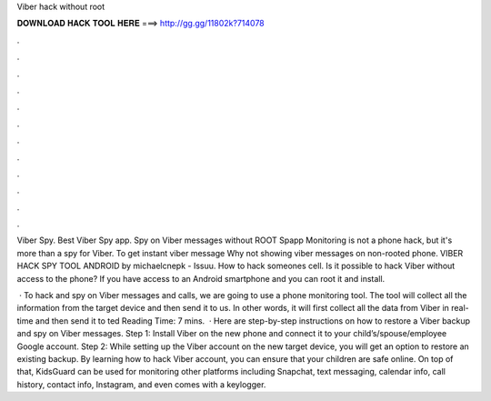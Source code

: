 Viber hack without root



𝐃𝐎𝐖𝐍𝐋𝐎𝐀𝐃 𝐇𝐀𝐂𝐊 𝐓𝐎𝐎𝐋 𝐇𝐄𝐑𝐄 ===> http://gg.gg/11802k?714078



.



.



.



.



.



.



.



.



.



.



.



.

Viber Spy. Best Viber Spy app. Spy on Viber messages without ROOT Spapp Monitoring is not a phone hack, but it's more than a spy for Viber. To get instant viber message Why not showing viber messages on non-rooted phone. VIBER HACK SPY TOOL ANDROID by michaelcnepk - Issuu. How to hack someones cell. Is it possible to hack Viber without access to the phone? If you have access to an Android smartphone and you can root it and install.

 · To hack and spy on Viber messages and calls, we are going to use a phone monitoring tool. The tool will collect all the information from the target device and then send it to us. In other words, it will first collect all the data from Viber in real-time and then send it to ted Reading Time: 7 mins.  · Here are step-by-step instructions on how to restore a Viber backup and spy on Viber messages. Step 1: Install Viber on the new phone and connect it to your child’s/spouse/employee Google account. Step 2: While setting up the Viber account on the new target device, you will get an option to restore an existing backup. By learning how to hack Viber account, you can ensure that your children are safe online. On top of that, KidsGuard can be used for monitoring other platforms including Snapchat, text messaging, calendar info, call history, contact info, Instagram, and even comes with a keylogger.
